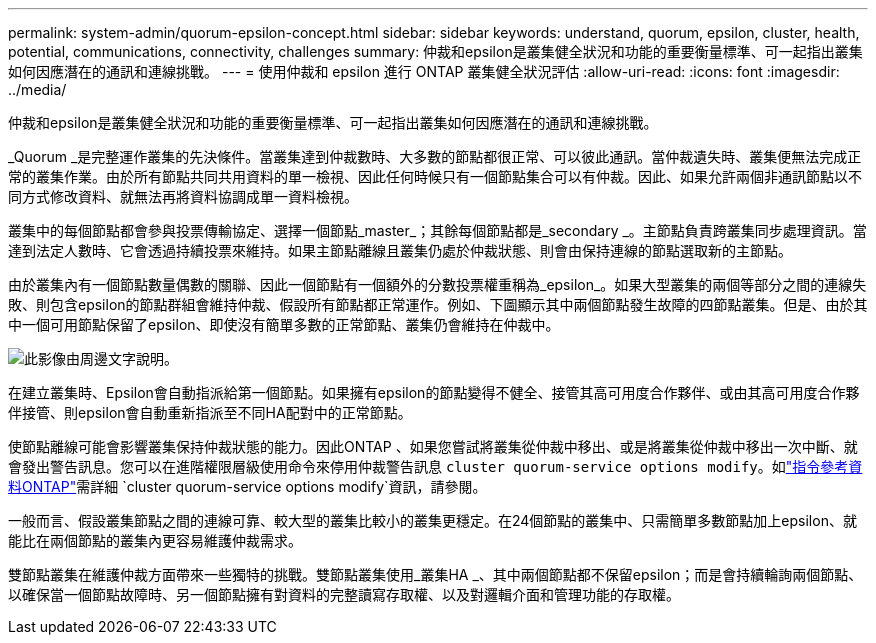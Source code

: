 ---
permalink: system-admin/quorum-epsilon-concept.html 
sidebar: sidebar 
keywords: understand, quorum, epsilon, cluster, health, potential, communications, connectivity, challenges 
summary: 仲裁和epsilon是叢集健全狀況和功能的重要衡量標準、可一起指出叢集如何因應潛在的通訊和連線挑戰。 
---
= 使用仲裁和 epsilon 進行 ONTAP 叢集健全狀況評估
:allow-uri-read: 
:icons: font
:imagesdir: ../media/


[role="lead"]
仲裁和epsilon是叢集健全狀況和功能的重要衡量標準、可一起指出叢集如何因應潛在的通訊和連線挑戰。

_Quorum _是完整運作叢集的先決條件。當叢集達到仲裁數時、大多數的節點都很正常、可以彼此通訊。當仲裁遺失時、叢集便無法完成正常的叢集作業。由於所有節點共同共用資料的單一檢視、因此任何時候只有一個節點集合可以有仲裁。因此、如果允許兩個非通訊節點以不同方式修改資料、就無法再將資料協調成單一資料檢視。

叢集中的每個節點都會參與投票傳輸協定、選擇一個節點_master_；其餘每個節點都是_secondary _。主節點負責跨叢集同步處理資訊。當達到法定人數時、它會透過持續投票來維持。如果主節點離線且叢集仍處於仲裁狀態、則會由保持連線的節點選取新的主節點。

由於叢集內有一個節點數量偶數的關聯、因此一個節點有一個額外的分數投票權重稱為_epsilon_。如果大型叢集的兩個等部分之間的連線失敗、則包含epsilon的節點群組會維持仲裁、假設所有節點都正常運作。例如、下圖顯示其中兩個節點發生故障的四節點叢集。但是、由於其中一個可用節點保留了epsilon、即使沒有簡單多數的正常節點、叢集仍會維持在仲裁中。

image:epsilon-preserving-quorum.gif["此影像由周邊文字說明。"]

在建立叢集時、Epsilon會自動指派給第一個節點。如果擁有epsilon的節點變得不健全、接管其高可用度合作夥伴、或由其高可用度合作夥伴接管、則epsilon會自動重新指派至不同HA配對中的正常節點。

使節點離線可能會影響叢集保持仲裁狀態的能力。因此ONTAP 、如果您嘗試將叢集從仲裁中移出、或是將叢集從仲裁中移出一次中斷、就會發出警告訊息。您可以在進階權限層級使用命令來停用仲裁警告訊息 `cluster quorum-service options modify`。如link:https://docs.netapp.com/us-en/ontap-cli/cluster-quorum-service-options-modify.html["指令參考資料ONTAP"^]需詳細 `cluster quorum-service options modify`資訊，請參閱。

一般而言、假設叢集節點之間的連線可靠、較大型的叢集比較小的叢集更穩定。在24個節點的叢集中、只需簡單多數節點加上epsilon、就能比在兩個節點的叢集內更容易維護仲裁需求。

雙節點叢集在維護仲裁方面帶來一些獨特的挑戰。雙節點叢集使用_叢集HA _、其中兩個節點都不保留epsilon；而是會持續輪詢兩個節點、以確保當一個節點故障時、另一個節點擁有對資料的完整讀寫存取權、以及對邏輯介面和管理功能的存取權。
